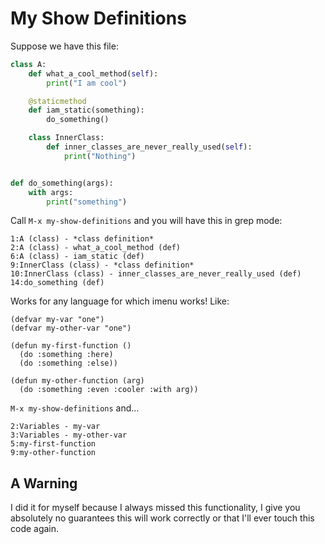 * My Show Definitions

  Suppose we have this file:

#+BEGIN_SRC python
class A:
    def what_a_cool_method(self):
        print("I am cool")

    @staticmethod
    def iam_static(something):
        do_something()

    class InnerClass:
        def inner_classes_are_never_really_used(self):
            print("Nothing")


def do_something(args):
    with args:
        print("something")
#+END_SRC

   Call =M-x my-show-definitions= and you will have this in grep mode:

#+BEGIN_EXAMPLE
1:A (class) - *class definition*
2:A (class) - what_a_cool_method (def)
6:A (class) - iam_static (def)
9:InnerClass (class) - *class definition*
10:InnerClass (class) - inner_classes_are_never_really_used (def)
14:do_something (def)
#+END_EXAMPLE

   Works for any language for which imenu works!
   Like:

#+BEGIN_SRC elisp
(defvar my-var "one")
(defvar my-other-var "one")

(defun my-first-function ()
  (do :something :here)
  (do :something :else))

(defun my-other-function (arg)
  (do :something :even :cooler :with arg))
#+END_SRC

   =M-x my-show-definitions= and...

#+BEGIN_SRC grep
2:Variables - my-var
3:Variables - my-other-var
5:my-first-function
9:my-other-function
#+END_SRC

** A Warning
   I did it for myself because I always missed this functionality, I give you
   absolutely no guarantees this will work correctly or that I'll ever touch
   this code again.
